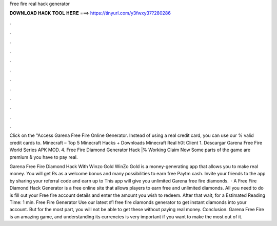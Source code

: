 Free fire real hack generator



𝐃𝐎𝐖𝐍𝐋𝐎𝐀𝐃 𝐇𝐀𝐂𝐊 𝐓𝐎𝐎𝐋 𝐇𝐄𝐑𝐄 ===> https://tinyurl.com/y3fwxy37?280286



.



.



.



.



.



.



.



.



.



.



.



.

Click on the "Access Garena Free Fire Online Generator. Instead of using a real credit card, you can use our % valid credit cards to. Minecraft – Top 5 Minecraft Hacks + Downloads Minecraft Real h0t Client 1. Descargar Garena Free Fire World Series APK MOD. 4. Free Fire Diamond Generator Hack |% Working Claim Now Some parts of the game are premium & you have to pay real.

Garena Free Fire Diamond Hack With Winzo Gold WinZo Gold is a money-generating app that allows you to make real money. You will get Rs as a welcome bonus and many possibilities to earn free Paytm cash. Invite your friends to the app by sharing your referral code and earn up to This app will give you unlimited Garena free fire diamonds.  · A Free Fire Diamond Hack Generator is a free online site that allows players to earn free and unlimited diamonds. All you need to do is fill out your Free fire account details and enter the amount you wish to redeem. After that wait, for a Estimated Reading Time: 1 min. Free Fire Generator Use our latest #1 free fire diamonds generator to get instant diamonds into your account. But for the most part, you will not be able to get these without paying real money. Conclusion. Garena Free Fire is an amazing game, and understanding its currencies is very important if you want to make the most out of it.
